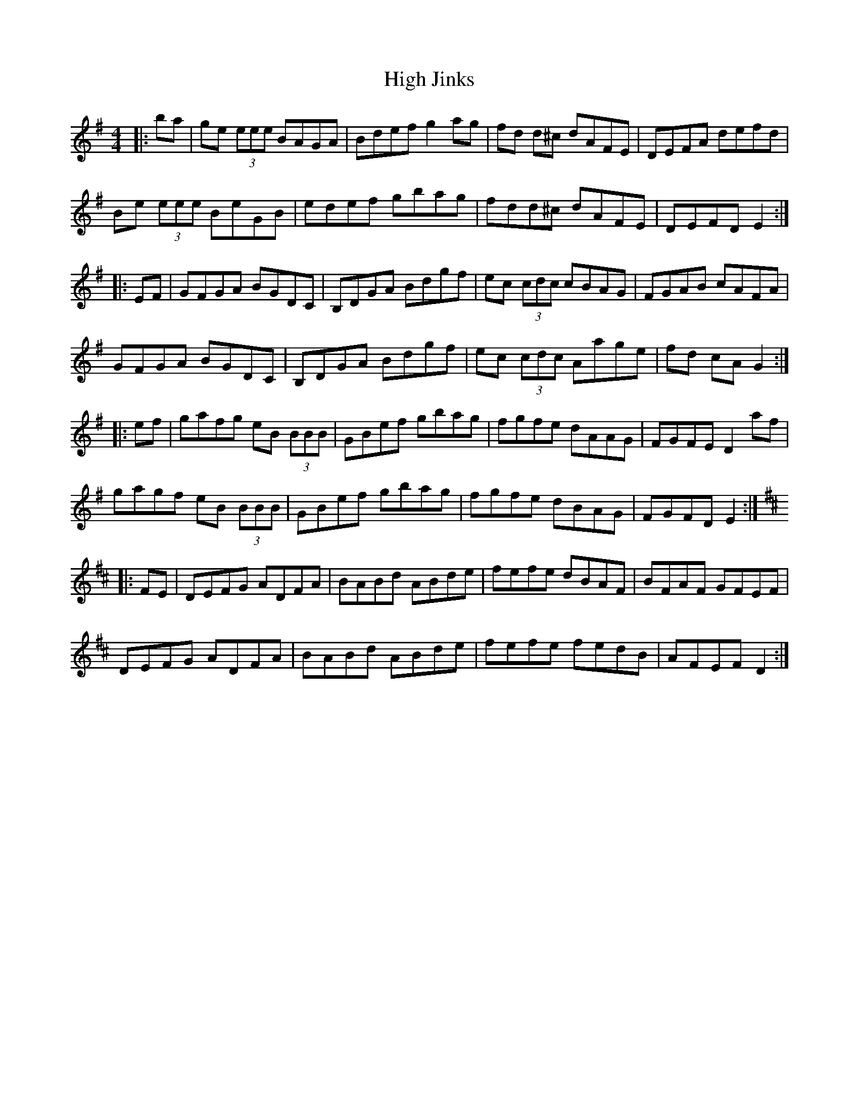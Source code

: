 X: 17362
T: High Jinks
R: reel
M: 4/4
K: Dmixolydian
|:ba|ge (3eee BAGA|Bdef g2 ag|fd d^c dAFE|DEFA defd|
Be (3eee BeGB|edef gbag|fdd^c dAFE|DEFD E2:|
|:EF|GFGA BGDC|B,DGA Bdgf|ec (3cdc cBAG|FGAB cAFA|
GFGA BGDC|B,DGA Bdgf|ec (3cdc Aage|fd cA G2:|
|:ef|gafg eB (3BBB|GBef gbag|fgfe dAAG|FGFE D2 af|
gagf eB (3BBB|GBef gbag|fgfe dBAG|FGFD E2:|
K:Dmaj
|:FE|DEFG ADFA|BABd ABde|fefe dBAF|BFAF GFEF|
DEFG ADFA|BABd ABde|fefe fedB|AFEF D2:|

